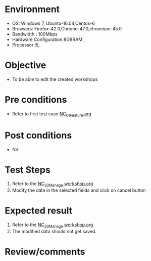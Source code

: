 #+Author: Sravanthi
#+Date Created: 13 Dec 2018
* Environment
  - OS: Windows 7, Ubuntu-16.04,Centos-6
  - Browsers: Firefox-42.0,Chrome-47.0,chromium-45.0
  - Bandwidth : 100Mbps
  - Hardware Configuration:8GBRAM , 
  - Processor:i5,

* Objective
  - To be able to edit the created workshops

* Pre conditions
  - Refer to first test case [[https://github.com/vlead/outreach-portal/blob/master/test-cases/integration_test-cases/NC/NC_01_Feature.org][NC_01_Feature.org]]

* Post conditions
  - Nil
* Test Steps
  1. Refer to the  [[https://github.com/vlead/outreach-portal/blob/master/test-cases/integration_test-cases/NC/NC_33_Manage%20workshop.org][NC_33_Manage workshop.org]] 
  2. Modify the data in the selected fields and click on cancel button

* Expected result
  1. Refer to the  [[https://github.com/vlead/outreach-portal/blob/master/test-cases/integration_test-cases/NC/NC_33_Manage%20workshop.org][NC_33_Manage workshop.org]]
  2. The modified data should not get saved.

* Review/comments


